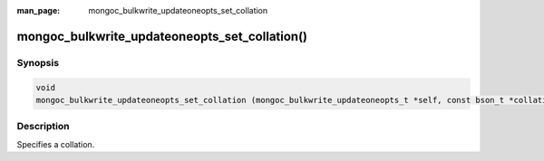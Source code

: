 :man_page: mongoc_bulkwrite_updateoneopts_set_collation

mongoc_bulkwrite_updateoneopts_set_collation()
==============================================

Synopsis
--------

.. code-block:: c

   void
   mongoc_bulkwrite_updateoneopts_set_collation (mongoc_bulkwrite_updateoneopts_t *self, const bson_t *collation);

Description
-----------

Specifies a collation.

